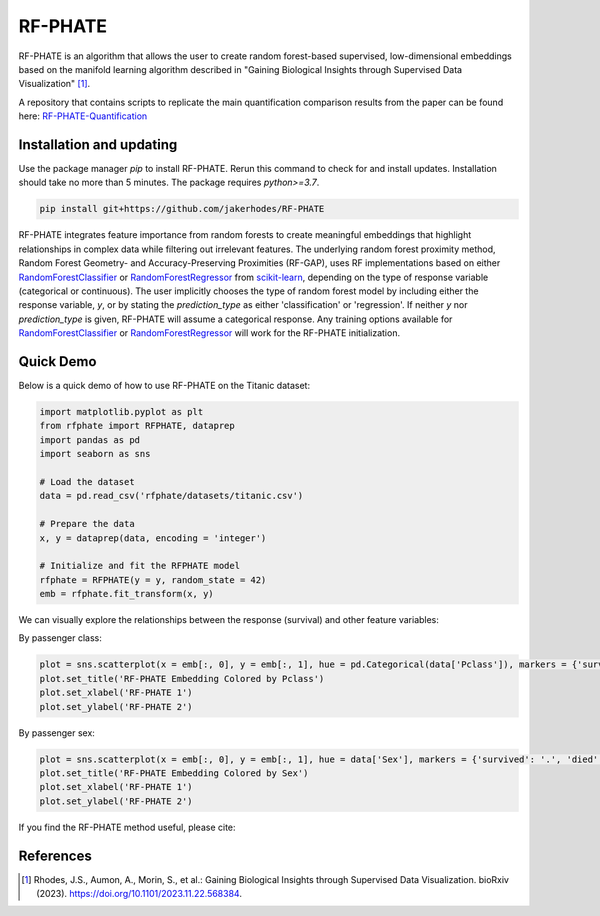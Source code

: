 RF-PHATE
========

RF-PHATE is an algorithm that allows the user to create random forest-based supervised, low-dimensional embeddings based on the manifold learning algorithm described in "Gaining Biological Insights through Supervised Data Visualization" [1]_.

A repository that contains scripts to replicate the main quantification comparison results from the paper can be found here: `RF-PHATE-Quantification <https://github.com/jakerhodes/RF-PHATE-Quantification>`_


.. Documentation
.. -------------

.. For documentation, please visit `ReadTheDocs: RF-PHATE <https://jakerhodes.github.io/RF-PHATE/>`_.

Installation and updating
-------------------------

Use the package manager `pip` to install RF-PHATE. Rerun this command to check for and install updates. Installation should take no more than 5 minutes. The package requires `python>=3.7`.

.. code-block:: bash

    pip install git+https://github.com/jakerhodes/RF-PHATE

RF-PHATE integrates feature importance from random forests to create meaningful embeddings that highlight relationships in complex data while filtering out irrelevant features. The underlying random forest proximity method, Random Forest Geometry- and Accuracy-Preserving Proximities (RF-GAP), uses RF implementations based on either `RandomForestClassifier <https://scikit-learn.org/stable/modules/generated/sklearn.ensemble.RandomForestClassifier.html>`_ or `RandomForestRegressor <https://scikit-learn.org/stable/modules/generated/sklearn.ensemble.RandomForestRegressor.html>`_ from `scikit-learn <https://scikit-learn.org/stable/>`_, depending on the type of response variable (categorical or continuous). The user implicitly chooses the type of random forest model by including either the response variable, `y`, or by stating the `prediction_type` as either 'classification' or 'regression'. If neither `y` nor `prediction_type` is given, RF-PHATE will assume a categorical response. Any training options available for `RandomForestClassifier <https://scikit-learn.org/stable/modules/generated/sklearn.ensemble.RandomForestClassifier.html>`_ or `RandomForestRegressor <https://scikit-learn.org/stable/modules/generated/sklearn.ensemble.RandomForestRegressor.html>`_ will work for the RF-PHATE initialization.

Quick Demo
----------

Below is a quick demo of how to use RF-PHATE on the Titanic dataset:

.. code-block:: python

    import matplotlib.pyplot as plt
    from rfphate import RFPHATE, dataprep
    import pandas as pd
    import seaborn as sns

    # Load the dataset
    data = pd.read_csv('rfphate/datasets/titanic.csv')

    # Prepare the data
    x, y = dataprep(data, encoding = 'integer')

    # Initialize and fit the RFPHATE model
    rfphate = RFPHATE(y = y, random_state = 42)
    emb = rfphate.fit_transform(x, y)

We can visually explore the relationships between the response (survival) and other feature variables:

By passenger class:

.. code-block:: python

    plot = sns.scatterplot(x = emb[:, 0], y = emb[:, 1], hue = pd.Categorical(data['Pclass']), markers = {'survived': '.', 'died': 'X'}, style = data['Survived'], alpha = .8, palette = 'Dark2')
    plot.set_title('RF-PHATE Embedding Colored by Pclass')
    plot.set_xlabel('RF-PHATE 1')
    plot.set_ylabel('RF-PHATE 2')

.. image:: figures/titanic_pclass.png

By passenger sex:

.. code-block:: python

    plot = sns.scatterplot(x = emb[:, 0], y = emb[:, 1], hue = data['Sex'], markers = {'survived': '.', 'died': 'X'}, style = data['Survived'], alpha = .9, palette = 'Dark2')
    plot.set_title('RF-PHATE Embedding Colored by Sex')
    plot.set_xlabel('RF-PHATE 1')
    plot.set_ylabel('RF-PHATE 2')

.. image:: figures/titanic_sex.png

If you find the RF-PHATE method useful, please cite:

References
----------
.. [1] 
    Rhodes, J.S., Aumon, A., Morin, S., et al.: Gaining Biological Insights through Supervised
    Data Visualization. bioRxiv (2023). https://doi.org/10.1101/2023.11.22.568384.
